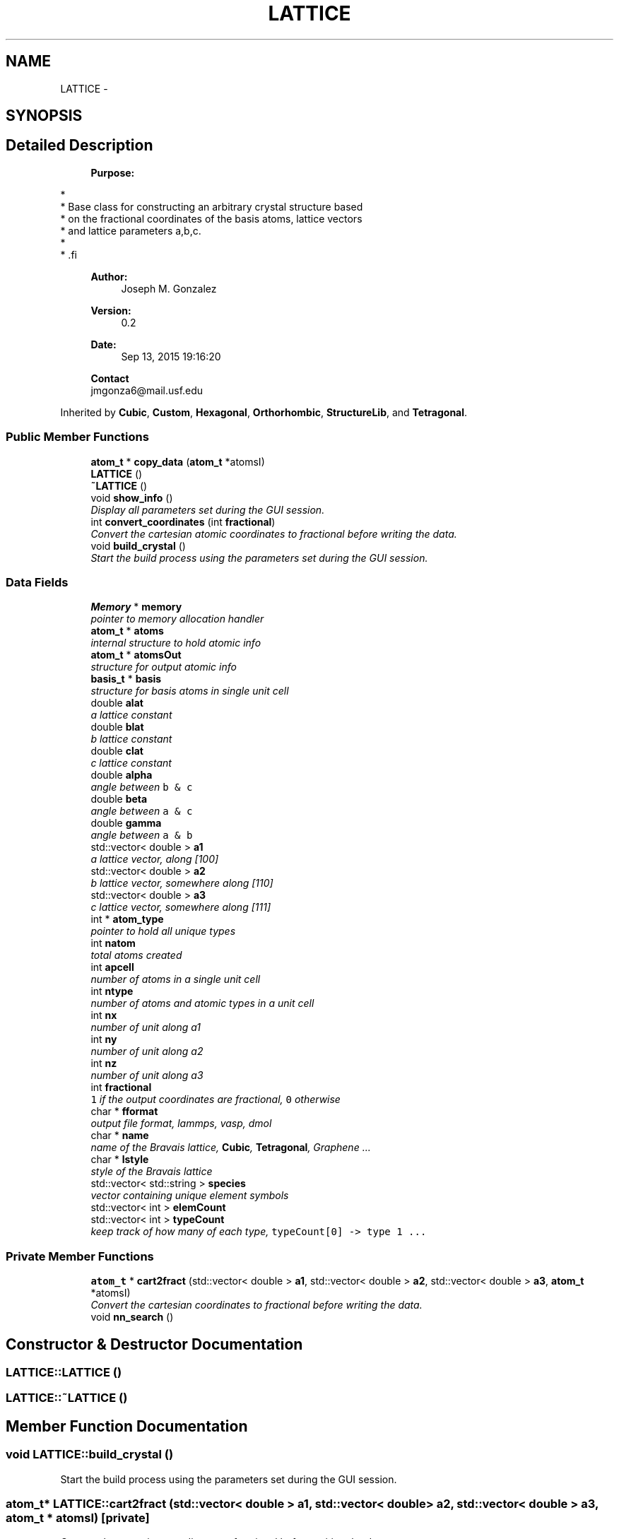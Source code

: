 .TH "LATTICE" 3 "Tue Sep 29 2015" "Crystal Builder v 3.7.0" \" -*- nroff -*-
.ad l
.nh
.SH NAME
LATTICE \- 
.SH SYNOPSIS
.br
.PP
.SH "Detailed Description"
.PP 

.PP
.RS 4

.PP
\fBPurpose:\fP 
.PP
.RE
.PP
.PP
.nf
*
*  Base class for constructing an arbitrary crystal structure based 
*  on the fractional coordinates of the basis atoms, lattice vectors
*  and lattice parameters a,b,c.
*
* .fi
.PP
 
.PP
.RS 4

.PP
\fBAuthor:\fP
.RS 4
Joseph M\&. Gonzalez
.RE
.PP
\fBVersion:\fP
.RS 4
0\&.2
.RE
.PP
\fBDate:\fP
.RS 4
Sep 13, 2015 19:16:20
.RE
.PP
\fBContact\fP 
.br
 jmgonza6@mail.usf.edu
.RE
.PP

.PP
Inherited by \fBCubic\fP, \fBCustom\fP, \fBHexagonal\fP, \fBOrthorhombic\fP, \fBStructureLib\fP, and \fBTetragonal\fP\&.
.SS "Public Member Functions"

.in +1c
.ti -1c
.RI "\fBatom_t\fP * \fBcopy_data\fP (\fBatom_t\fP *atomsI)"
.br
.ti -1c
.RI "\fBLATTICE\fP ()"
.br
.ti -1c
.RI "\fB~LATTICE\fP ()"
.br
.ti -1c
.RI "void \fBshow_info\fP ()"
.br
.RI "\fIDisplay all parameters set during the GUI session\&. \fP"
.ti -1c
.RI "int \fBconvert_coordinates\fP (int \fBfractional\fP)"
.br
.RI "\fIConvert the cartesian atomic coordinates to fractional before writing the data\&. \fP"
.ti -1c
.RI "void \fBbuild_crystal\fP ()"
.br
.RI "\fIStart the build process using the parameters set during the GUI session\&. \fP"
.in -1c
.SS "Data Fields"

.in +1c
.ti -1c
.RI "\fBMemory\fP * \fBmemory\fP"
.br
.RI "\fIpointer to memory allocation handler \fP"
.ti -1c
.RI "\fBatom_t\fP * \fBatoms\fP"
.br
.RI "\fIinternal structure to hold atomic info \fP"
.ti -1c
.RI "\fBatom_t\fP * \fBatomsOut\fP"
.br
.RI "\fIstructure for output atomic info \fP"
.ti -1c
.RI "\fBbasis_t\fP * \fBbasis\fP"
.br
.RI "\fIstructure for basis atoms in single unit cell \fP"
.ti -1c
.RI "double \fBalat\fP"
.br
.RI "\fIa lattice constant \fP"
.ti -1c
.RI "double \fBblat\fP"
.br
.RI "\fIb lattice constant \fP"
.ti -1c
.RI "double \fBclat\fP"
.br
.RI "\fIc lattice constant \fP"
.ti -1c
.RI "double \fBalpha\fP"
.br
.RI "\fIangle between \fCb & c\fP \fP"
.ti -1c
.RI "double \fBbeta\fP"
.br
.RI "\fIangle between \fCa & c\fP \fP"
.ti -1c
.RI "double \fBgamma\fP"
.br
.RI "\fIangle between \fCa & b\fP \fP"
.ti -1c
.RI "std::vector< double > \fBa1\fP"
.br
.RI "\fIa lattice vector, along [100] \fP"
.ti -1c
.RI "std::vector< double > \fBa2\fP"
.br
.RI "\fIb lattice vector, somewhere along [110] \fP"
.ti -1c
.RI "std::vector< double > \fBa3\fP"
.br
.RI "\fIc lattice vector, somewhere along [111] \fP"
.ti -1c
.RI "int * \fBatom_type\fP"
.br
.RI "\fIpointer to hold all unique types \fP"
.ti -1c
.RI "int \fBnatom\fP"
.br
.RI "\fItotal atoms created \fP"
.ti -1c
.RI "int \fBapcell\fP"
.br
.RI "\fInumber of atoms in a single unit cell \fP"
.ti -1c
.RI "int \fBntype\fP"
.br
.RI "\fInumber of atoms and atomic types in a unit cell \fP"
.ti -1c
.RI "int \fBnx\fP"
.br
.RI "\fInumber of unit along a1 \fP"
.ti -1c
.RI "int \fBny\fP"
.br
.RI "\fInumber of unit along a2 \fP"
.ti -1c
.RI "int \fBnz\fP"
.br
.RI "\fInumber of unit along a3 \fP"
.ti -1c
.RI "int \fBfractional\fP"
.br
.RI "\fI\fC1\fP if the output coordinates are fractional, \fC0\fP otherwise \fP"
.ti -1c
.RI "char * \fBfformat\fP"
.br
.RI "\fIoutput file format, lammps, vasp, dmol \fP"
.ti -1c
.RI "char * \fBname\fP"
.br
.RI "\fIname of the Bravais lattice, \fBCubic\fP, \fBTetragonal\fP, Graphene \&.\&.\&. \fP"
.ti -1c
.RI "char * \fBlstyle\fP"
.br
.RI "\fIstyle of the Bravais lattice \fP"
.ti -1c
.RI "std::vector< std::string > \fBspecies\fP"
.br
.RI "\fIvector containing unique element symbols \fP"
.ti -1c
.RI "std::vector< int > \fBelemCount\fP"
.br
.ti -1c
.RI "std::vector< int > \fBtypeCount\fP"
.br
.RI "\fIkeep track of how many of each type, \fCtypeCount[0] -> type 1 \&.\&.\&.\fP \fP"
.in -1c
.SS "Private Member Functions"

.in +1c
.ti -1c
.RI "\fBatom_t\fP * \fBcart2fract\fP (std::vector< double > \fBa1\fP, std::vector< double > \fBa2\fP, std::vector< double > \fBa3\fP, \fBatom_t\fP *atomsI)"
.br
.RI "\fIConvert the cartesian coordinates to fractional before writing the data\&. \fP"
.ti -1c
.RI "void \fBnn_search\fP ()"
.br
.in -1c
.SH "Constructor & Destructor Documentation"
.PP 
.SS "LATTICE::LATTICE ()"

.SS "LATTICE::~LATTICE ()"

.SH "Member Function Documentation"
.PP 
.SS "void LATTICE::build_crystal ()"

.PP
Start the build process using the parameters set during the GUI session\&. 
.SS "\fBatom_t\fP* LATTICE::cart2fract (std::vector< double > a1, std::vector< double > a2, std::vector< double > a3, \fBatom_t\fP * atomsI)\fC [private]\fP"

.PP
Convert the cartesian coordinates to fractional before writing the data\&. 
.PP
\fBParameters:\fP
.RS 4
\fIa1\fP - major lattice vector, in cartesian coordinates 
.br
\fIa2\fP - lattice vector, in \fCxy plane\fP, in cartesian coordinates 
.br
\fIa3\fP - lattice vector, in \fCxyz plane\fP, in cartesian coordinates 
.br
\fIatomsI\fP - 1D struct containing the atomic coordinates in 
.RE
.PP

.SS "int LATTICE::convert_coordinates (int fractional)"

.PP
Convert the cartesian atomic coordinates to fractional before writing the data\&. 
.PP
\fBParameters:\fP
.RS 4
\fIfractional\fP - \fI1\fP if fractional \fI0\fP otherwise 
.RE
.PP
\fBReturns:\fP
.RS 4
1 if successful 
.RE
.PP

.SS "\fBatom_t\fP* LATTICE::copy_data (\fBatom_t\fP * atomsI)"

.SS "void LATTICE::nn_search ()\fC [private]\fP"

.SS "void LATTICE::show_info ()"

.PP
Display all parameters set during the GUI session\&. 
.SH "Field Documentation"
.PP 
.SS "std::vector<double> LATTICE::a1"

.PP
a lattice vector, along [100] 
.SS "std::vector<double> LATTICE::a2"

.PP
b lattice vector, somewhere along [110] 
.SS "std::vector<double> LATTICE::a3"

.PP
c lattice vector, somewhere along [111] 
.SS "double LATTICE::alat"

.PP
a lattice constant 
.SS "double LATTICE::alpha"

.PP
angle between \fCb & c\fP 
.SS "int LATTICE::apcell"

.PP
number of atoms in a single unit cell 
.SS "int* LATTICE::atom_type"

.PP
pointer to hold all unique types 
.SS "\fBatom_t\fP* LATTICE::atoms"

.PP
internal structure to hold atomic info 
.SS "\fBatom_t\fP* LATTICE::atomsOut"

.PP
structure for output atomic info 
.SS "\fBbasis_t\fP* LATTICE::basis"

.PP
structure for basis atoms in single unit cell 
.SS "double LATTICE::beta"

.PP
angle between \fCa & c\fP 
.SS "double LATTICE::blat"

.PP
b lattice constant 
.SS "double LATTICE::clat"

.PP
c lattice constant 
.SS "std::vector<int> LATTICE::elemCount"

.SS "char* LATTICE::fformat"

.PP
output file format, lammps, vasp, dmol 
.SS "int LATTICE::fractional"

.PP
\fC1\fP if the output coordinates are fractional, \fC0\fP otherwise 
.SS "double LATTICE::gamma"

.PP
angle between \fCa & b\fP 
.SS "char* LATTICE::lstyle"

.PP
style of the Bravais lattice 
.SS "\fBMemory\fP* LATTICE::memory"

.PP
pointer to memory allocation handler 
.SS "char* LATTICE::name"

.PP
name of the Bravais lattice, \fBCubic\fP, \fBTetragonal\fP, Graphene \&.\&.\&. 
.SS "int LATTICE::natom"

.PP
total atoms created 
.SS "int LATTICE::ntype"

.PP
number of atoms and atomic types in a unit cell 
.SS "int LATTICE::nx"

.PP
number of unit along a1 
.SS "int LATTICE::ny"

.PP
number of unit along a2 
.SS "int LATTICE::nz"

.PP
number of unit along a3 
.SS "std::vector<std::string> LATTICE::species"

.PP
vector containing unique element symbols 
.SS "std::vector<int> LATTICE::typeCount"

.PP
keep track of how many of each type, \fCtypeCount[0] -> type 1 \&.\&.\&.\fP 

.SH "Author"
.PP 
Generated automatically by Doxygen for Crystal Builder v 3\&.7\&.0 from the source code\&.
